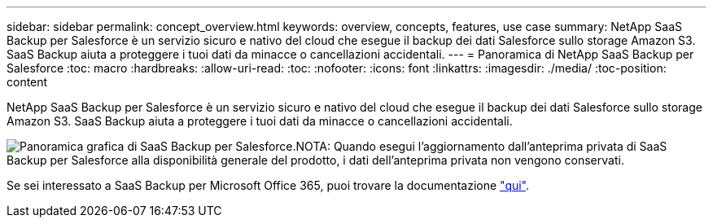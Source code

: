---
sidebar: sidebar 
permalink: concept_overview.html 
keywords: overview, concepts, features, use case 
summary: NetApp SaaS Backup per Salesforce è un servizio sicuro e nativo del cloud che esegue il backup dei dati Salesforce sullo storage Amazon S3. SaaS Backup aiuta a proteggere i tuoi dati da minacce o cancellazioni accidentali. 
---
= Panoramica di NetApp SaaS Backup per Salesforce
:toc: macro
:hardbreaks:
:allow-uri-read: 
:toc: 
:nofooter: 
:icons: font
:linkattrs: 
:imagesdir: ./media/
:toc-position: content


[role="lead"]
NetApp SaaS Backup per Salesforce è un servizio sicuro e nativo del cloud che esegue il backup dei dati Salesforce sullo storage Amazon S3. SaaS Backup aiuta a proteggere i tuoi dati da minacce o cancellazioni accidentali.

image:Overview.gif["Panoramica grafica di SaaS Backup per Salesforce."]NOTA: Quando esegui l'aggiornamento dall'anteprima privata di SaaS Backup per Salesforce alla disponibilità generale del prodotto, i dati dell'anteprima privata non vengono conservati.

Se sei interessato a SaaS Backup per Microsoft Office 365, puoi trovare la documentazione link:https://docs.netapp.com/us-en/saasbackupO365/["qui"].
